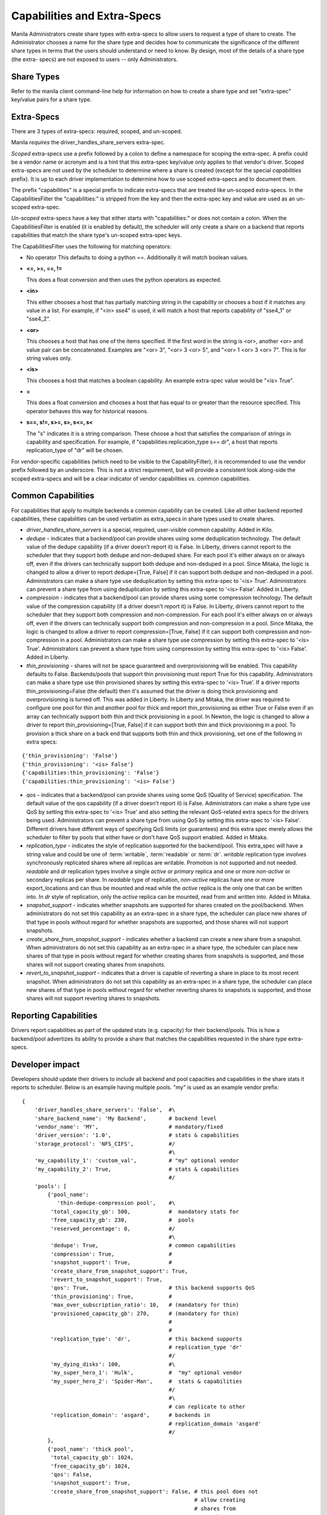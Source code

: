 .. _capabilities_and_extra_specs:

Capabilities and Extra-Specs
============================
Manila Administrators create share types with extra-specs to allow users
to request a type of share to create. The Administrator chooses a name
for the share type and decides how to communicate the significance of
the different share types in terms that the users should understand or
need to know. By design, most of the details of a share type (the extra-
specs) are not exposed to users -- only Administrators.

Share Types
-----------
Refer to the manila client command-line help for information on how to
create a share type and set "extra-spec" key/value pairs for a share type.

Extra-Specs
-----------
There are 3 types of extra-specs: required, scoped, and un-scoped.

Manila *requires* the driver_handles_share_servers extra-spec.

*Scoped* extra-specs use a prefix followed by a colon to define a namespace
for scoping the extra-spec. A prefix could be a vendor name or acronym
and is a hint that this extra-spec key/value only applies to that vendor's
driver. Scoped extra-specs are not used by the scheduler to determine
where a share is created (except for the special `capabilities` prefix).
It is up to each driver implementation to determine how to use scoped
extra-specs and to document them.

The prefix "capabilities" is a special prefix to indicate extra-specs that
are treated like un-scoped extra-specs. In the CapabilitiesFilter the
"capabilities:" is stripped from the key and then the extra-spec key and
value are used as an un-scoped extra-spec.

*Un-scoped* extra-specs have a key that either starts with "capabilities:" or
does not contain a colon. When the CapabilitiesFilter is enabled (it is
enabled by default), the scheduler will only create a share on a backend
that reports capabilities that match the share type's un-scoped extra-spec
keys.

The CapabilitiesFilter uses the following for matching operators:

* No operator
  This defaults to doing a python ==. Additionally it will match boolean values.

* **<=, >=, ==, !=**

  This does a float conversion and then uses the python operators as expected.

* **<in>**

  This either chooses a host that has partially matching string in the capability
  or chooses a host if it matches any value in a list. For example, if "<in> sse4"
  is used, it will match a host that reports capability of "sse4_1" or "sse4_2".

* **<or>**

  This chooses a host that has one of the items specified. If the first word in
  the string is <or>, another <or> and value pair can be concatenated. Examples
  are "<or> 3", "<or> 3 <or> 5", and "<or> 1 <or> 3 <or> 7". This is for
  string values only.

* **<is>**

  This chooses a host that matches a boolean capability. An example extra-spec value
  would be "<is> True".

* **=**

  This does a float conversion and chooses a host that has equal to or greater
  than the resource specified. This operator behaves this way for historical
  reasons.

* **s==, s!=, s>=, s>, s<=, s<**

  The "s" indicates it is a string comparison. These choose a host that satisfies
  the comparison of strings in capability and specification. For example,
  if "capabilities:replication_type s== dr", a host that reports
  replication_type of "dr" will be chosen.

For vendor-specific capabilities (which need to be visible to the
CapabilityFilter), it is recommended to use the vendor prefix followed
by an underscore. This is not a strict requirement, but will provide a
consistent look along-side the scoped extra-specs and will be a clear
indicator of vendor capabilities vs. common capabilities.

Common Capabilities
-------------------
For capabilities that apply to multiple backends a common capability can
be created. Like all other backend reported capabilities, these capabilities
can be used verbatim as extra_specs in share types used to create shares.

* `driver_handles_share_servers` is a special, required, user-visible common
  capability. Added in Kilo.

* `dedupe` - indicates that a backend/pool can provide shares using some
  deduplication technology. The default value of the dedupe capability (if a
  driver doesn't report it) is False. In Liberty, drivers cannot report to the
  scheduler that they support both dedupe and non-deduped share. For each pool
  it's either always on or always off, even if the drivers can technically
  support both dedupe and non-deduped in a pool. Since Mitaka, the logic is
  changed to allow a driver to report dedupe=[True, False] if it can support
  both dedupe and non-deduped in a pool. Administrators can make a share type
  use deduplication by setting this extra-spec to '<is> True'. Administrators
  can prevent a share type from using deduplication by setting this extra-spec
  to '<is> False'. Added in Liberty.

* `compression` - indicates that a backend/pool can provide shares using some
  compression technology. The default value of the compression capability (if a
  driver doesn't report it) is False. In Liberty, drivers cannot report to the
  scheduler that they support both compression and non-compression. For each
  pool it's either always on or always off, even if the drivers can technically
  support both compression and non-compression in a pool. Since Mitaka, the
  logic is changed to allow a driver to report compression=[True, False] if it
  can support both compression and non-compression in a pool. Administrators
  can make a share type use compression by setting this extra-spec to
  '<is> True'. Administrators can prevent a share type from using compression
  by setting this extra-spec to '<is> False'. Added in Liberty.

* `thin_provisioning` - shares will not be space guaranteed and
  overprovisioning will be enabled. This capability defaults to False.
  Backends/pools that support thin provisioning must report True for this
  capability. Administrators can make a share type use thin provisioned shares
  by setting this extra-spec to '<is> True'. If a driver reports
  thin_provisioning=False (the default) then it's assumed that the driver is
  doing thick provisioning and overprovisioning is turned off.
  This was added in Liberty. In Liberty and Mitaka, the driver was required
  to configure one pool for thin and another pool for thick and report
  thin_provisioning as either True or False even if an array can technically
  support both thin and thick provisioning in a pool. In Newton, the logic is
  changed to allow a driver to report thin_provisioning=[True, False] if it
  can support both thin and thick provisioning in a pool. To provision a thick
  share on a back end that supports both thin and thick provisioning, set one
  of the following in extra specs:

::

    {'thin_provisioning': 'False'}
    {'thin_provisioning': '<is> False'}
    {'capabilities:thin_provisioning': 'False'}
    {'capabilities:thin_provisioning': '<is> False'}

* `qos` - indicates that a backend/pool can provide shares using some
  QoS (Quality of Service) specification. The default value of the qos
  capability (if a driver doesn't report it) is False. Administrators
  can make a share type use QoS by setting this extra-spec to '<is> True' and
  also setting the relevant QoS-related extra specs for the drivers being used.
  Administrators can prevent a share type from using QoS by setting this
  extra-spec to '<is> False'. Different drivers have different ways of specifying
  QoS limits (or guarantees) and this extra spec merely allows the scheduler to
  filter by pools that either have or don't have QoS support enabled. Added in
  Mitaka.

* `replication_type` - indicates the style of replication supported for the
  backend/pool. This extra_spec will have a string value and could be one
  of :term:`writable`, :term:`readable` or :term:`dr`. `writable` replication
  type involves synchronously replicated shares where all replicas are
  writable. Promotion is not supported and not needed. `readable` and `dr`
  replication types involve a single `active` or `primary` replica and one or
  more `non-active` or secondary replicas per share. In `readable` type of
  replication, `non-active` replicas have one or more export_locations and
  can thus be mounted and read while the `active` replica is the only one
  that can be written into. In `dr` style of replication, only
  the `active` replica can be mounted, read from and written into. Added in
  Mitaka.

* `snapshot_support` - indicates whether snapshots are supported for shares
  created on the pool/backend. When administrators do not set this capability
  as an extra-spec in a share type, the scheduler can place new shares of that
  type in pools without regard for whether snapshots are supported, and those
  shares will not support snapshots.

* `create_share_from_snapshot_support` - indicates whether a backend can create
  a new share from a snapshot. When administrators do not set this capability
  as an extra-spec in a share type, the scheduler can place new shares of that
  type in pools without regard for whether creating shares from snapshots is
  supported, and those shares will not support creating shares from snapshots.

* `revert_to_snapshot_support` - indicates that a driver is capable of
  reverting a share in place to its most recent snapshot. When administrators
  do not set this capability as an extra-spec in a share type, the scheduler
  can place new shares of that type in pools without regard for whether
  reverting shares to snapshots is supported, and those shares will not support
  reverting shares to snapshots.

Reporting Capabilities
----------------------
Drivers report capabilities as part of the updated stats (e.g. capacity)
for their backend/pools. This is how a backend/pool advertizes its ability
to provide a share that matches the capabilities requested in the share
type extra-specs.

Developer impact
----------------

Developers should update their drivers to include all backend and pool
capacities and capabilities in the share stats it reports to scheduler.
Below is an example having multiple pools. "my" is used as an
example vendor prefix:

::

    {
        'driver_handles_share_servers': 'False',  #\
        'share_backend_name': 'My Backend',       # backend level
        'vendor_name': 'MY',                      # mandatory/fixed
        'driver_version': '1.0',                  # stats & capabilities
        'storage_protocol': 'NFS_CIFS',           #/
                                                  #\
        'my_capability_1': 'custom_val',          # "my" optional vendor
        'my_capability_2': True,                  # stats & capabilities
                                                  #/
        'pools': [
            {'pool_name':
               'thin-dedupe-compression pool',    #\
             'total_capacity_gb': 500,            #  mandatory stats for
             'free_capacity_gb': 230,             #  pools
             'reserved_percentage': 0,            #/
                                                  #\
             'dedupe': True,                      # common capabilities
             'compression': True,                 #
             'snapshot_support': True,            #
             'create_share_from_snapshot_support': True,
             'revert_to_snapshot_support': True,
             'qos': True,                         # this backend supports QoS
             'thin_provisioning': True,           #
             'max_over_subscription_ratio': 10,   # (mandatory for thin)
             'provisioned_capacity_gb': 270,      # (mandatory for thin)
                                                  #
                                                  #
             'replication_type': 'dr',            # this backend supports
                                                  # replication_type 'dr'
                                                  #/
             'my_dying_disks': 100,               #\
             'my_super_hero_1': 'Hulk',           #  "my" optional vendor
             'my_super_hero_2': 'Spider-Man',     #  stats & capabilities
                                                  #/
                                                  #\
                                                  # can replicate to other
             'replication_domain': 'asgard',      # backends in
                                                  # replication_domain 'asgard'
                                                  #/
            },
            {'pool_name': 'thick pool',
             'total_capacity_gb': 1024,
             'free_capacity_gb': 1024,
             'qos': False,
             'snapshot_support': True,
             'create_share_from_snapshot_support': False, # this pool does not
                                                          # allow creating
                                                          # shares from
                                                          # snapshots
             'revert_to_snapshot_support': True,
             'reserved_percentage': 0,
             'dedupe': False,
             'compression': False,
             'thin_provisioning': False,
             'replication_type': None,
             'my_dying_disks': 200,
             'my_super_hero_1': 'Batman',
             'my_super_hero_2': 'Robin',
            },
         ]
    }

Work Flow
---------

1) Share Backends report how many pools and what those pools look like and
   are capable of to scheduler;

2) When request comes in, scheduler picks a pool that fits the need best to
   serve the request, it passes the request to the backend where the target
   pool resides;

3) Share driver gets the message and lets the target pool serve the request
   as scheduler instructed. Share type extra-specs (scoped and un-scoped)
   are available for the driver implementation to use as-needed.

